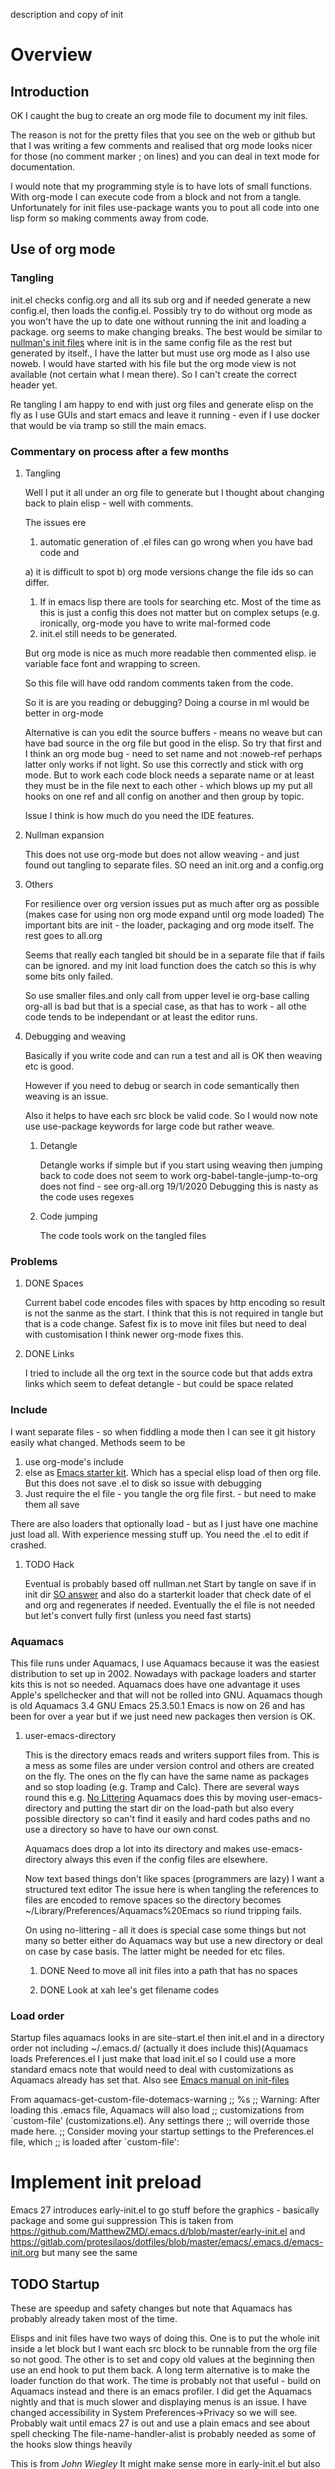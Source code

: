  description and copy of init
#+PROPERTY:header-args :cache yes :tangle yes :comments link
#+STARTUP: content
* Overview
:PROPERTIES:
:ID:       org_mark_2020-01-23T20-40-42+00-00_mini12:06048FCE-5B9D-417E-81DD-36BD1813BD37
:END:
** Introduction
:PROPERTIES:
:ID:       org_mark_2020-01-23T20-40-42+00-00_mini12:FDC94923-0A02-4D12-8EB9-FC9149C88874
:END:
 OK I caught the bug to create an org mode file to document my init files.

 The reason is not for the pretty files that you see on the web or github but that I was writing a few comments and realised that org mode looks nicer for those (no comment marker ; on lines) and you can deal in text mode for documentation.

I would note that my programming style is to have lots of small functions. With org-mode I can execute code from a block and not from a tangle. Unfortunately for init files use-package wants you to pout all code into one lisp form so making comments away from code.

** Use of org mode
:PROPERTIES:
:ID:       org_mark_2020-01-23T20-40-42+00-00_mini12:81D2E3E8-E6B8-4590-9483-5B0653C7E86C
:END:

*** Tangling
:PROPERTIES:
:ID:       org_mark_2020-01-23T20-40-42+00-00_mini12:426BD1FC-A27E-4F4C-A055-CFA3548A3D5A
:END:
init.el checks config.org and all its sub org and if needed generate a new config.el, then loads the config.el.
Possibly try to do without org mode as you won't have the up to date one without running the init and loading a package. org seems to make changing breaks.  The best would be similar to [[http://nullman.net/emacs/][nullman's init files]] where init is in
the same config file as the rest but generated by itself., I have the latter but must use org mode as I also use noweb.
I would have started with his file but the org mode view is not available (not certain what I mean there). So I can't create the correct header yet.

Re tangling I am happy to end with just org files and generate elisp on the fly as I use GUIs and start emacs and leave it running - even if I use docker that would be via tramp so still the main emacs.

*** Commentary on process after a few months
:PROPERTIES:
:ID:       org_mark_2020-01-23T20-40-42+00-00_mini12:7B2EE29E-B50D-46C1-A0C8-2E5E3FB087D8
:END:

**** Tangling
:PROPERTIES:
:ID:       org_mark_2020-01-23T20-40-42+00-00_mini12:07C73218-3E08-4101-B6A1-9A54C1B8339F
:END:
Well I put it all under an org file to generate but I thought about  changing back to plain elisp - well with comments.

The issues ere
1. automatic generation of .el files can go wrong when you have bad code and
a) it is difficult to spot
b) org mode versions change the file ids so can differ.
2. If in emacs lisp there are tools for searching etc. Most of the time as this is just a config this does not matter but on complex setups (e.g. ironically, org-mode you have to write mal-formed code
3. init.el still needs to be generated.

But org mode is nice as much more readable then commented elisp. ie variable face font and wrapping to screen.

So this file will have odd random comments taken from the code.

So it is are you reading or debugging?
Doing a course in ml would be better in org-mode

Alternative is can you edit the source buffers - means no weave but can have bad source in the org file but good in the elisp. So try that first and I think an org mode bug - need to set name and not :noweb-ref perhaps latter only works if not light.
So use this correctly and stick with org mode. But to work each code block needs a separate name or at least they must be in the file next to each other - which blows up my put all hooks on one ref and all config on another and then group by topic.

Issue I think is how much do you need the IDE features.

**** Nullman expansion
:PROPERTIES:
:ID:       org_mark_2020-01-23T20-40-42+00-00_mini12:BA28A92A-0B52-45ED-9FA7-A9EDC53F853B
:END:
This does not use org-mode but does not allow weaving - and just found out tangling to separate files. SO need an init.org and a config.org

**** Others
:PROPERTIES:
:ID:       org_mark_2020-01-23T20-40-42+00-00_mini12:14A8D18F-05E7-43C0-B597-2F14982E5964
:END:
For resilience over org version issues put as much after org as possible (makes case for using non org mode expand until org mode loaded)
The important bits are init - the loader, packaging and org mode itself. The rest goes to all.org

Seems that really each tangled bit should be in a separate file that if fails can be ignored. and my init load function does the catch so this is why some bits only failed.

So use smaller files.and only call from upper level ie org-base calling org-all is bad but that is a special case, as that has to work - all othe code tends to be independant or at least the editor runs.

**** Debugging and weaving
:PROPERTIES:
:ID:       org_mark_2020-01-23T20-40-42+00-00_mini12:1EEE4B54-423E-4CF3-BD94-2B0739EBA271
:END:
Basically if you write code and can run a test and all is OK then weaving etc is good.

However if you need to debug or search in code semantically then weaving is an issue.

Also it helps to have each src block be valid code. So I would now note use use-package keywords for large code but rather weave.

***** Detangle
:PROPERTIES:
:ID:       org_mark_2020-01-23T20-40-42+00-00_mini12:FB40535D-AC32-4827-9BCA-6A0AA012530C
:END:
Detangle works if simple but if you start using weaving then jumping back to code does not seem to work org-babel-tangle-jump-to-org does not find - see org-all.org 19/1/2020 Debugging this is nasty as the code uses regexes

***** Code jumping
:PROPERTIES:
:ID:       org_mark_2020-01-23T20-40-42+00-00_mini12:A459B9E9-2F49-427B-B922-21E91EB62C78
:END:
The code tools work on the tangled files
*** Problems
:PROPERTIES:
:ID:       org_mark_2020-01-23T20-40-42+00-00_mini12:975526D0-699C-4029-A478-31E9A425E023
:END:

**** DONE Spaces
CLOSED: [2020-01-19 Sun 22:18]
:PROPERTIES:
:ID:       org_mark_2020-01-23T20-40-42+00-00_mini12:E875054D-6847-45DC-A1B6-F942E4B610DF
:END:
 Current babel code encodes files with spaces by http encoding so result is not the sanme as the start. I think that this is not required in tangle but that is a code change. Safest fix is to move init files but need to deal with customisation
I think newer org-mode fixes this.

**** DONE Links
CLOSED: [2019-12-16 Mon 15:15]
:PROPERTIES:
:ID:       org_mark_2020-01-23T20-40-42+00-00_mini12:9473271B-E3A3-428E-A5F8-0E83BAC068E9
:END:
I tried to include all the org text in the source code but that adds extra links which seem to defeat detangle - but could be space related
*** Include
:PROPERTIES:
:ID:       org_mark_2020-01-23T20-40-42+00-00_mini12:74BA1982-CD5C-46E1-A35A-B661B3FBF75B
:END:
I want separate files - so when fiddling a mode then I can see it git
history easily what changed.
Methods seem to be
1. use org-mode's include
2.  else as [[https://github.com/eschulte/emacs24-starter-kit][Emacs starter kit]]. Which has a special elisp load of then
   org file. But this does not save .el to disk so issue with debugging
3. Just require the el file - you tangle the org file first. - but
   need to make them all save
There are also loaders that optionally load - but as I just have one
machine just load all.
With experience messing stuff up.
You need the .el to edit if crashed.

**** TODO Hack
:PROPERTIES:
:ID:       org_mark_2020-01-23T20-40-42+00-00_mini12:1B3D8456-5143-4FCB-9A9D-BF3388034DC6
:END:
Eventual is probably based off nullman.net
Start by tangle on save if in init dir [[https://emacs.stackexchange.com/a/20733/9874][SO answer]] and also do a
starterkit loader that check date of el and org and regenerates if
needed. Eventually the el file is not needed but let's convert fully
first (unless you need fast starts)

*** Aquamacs
:PROPERTIES:
:ID:       org_mark_2020-01-23T20-40-42+00-00_mini12:2C2ECB04-6F35-443F-B338-CF0568950E32
:END:
 This file runs under Aquamacs, I use Aquamacs because it was the easiest distribution to set up in 2002. Nowadays with package loaders and starter kits this is not so needed.
 Aquamacs does have one advantage it uses Apple's spellchecker and that will not be rolled into GNU.
 Aquamacs though is old Aquamacs 3.4 GNU Emacs 25.3.50.1 Emacs is now on 26 and has been for over a year but if we just need new packages then version is OK.

**** user-emacs-directory
:PROPERTIES:
:ID:       org_mark_2020-01-23T20-40-42+00-00_mini12:33CC1C76-14C5-4343-9409-081892FDCDB8
:END:
 This is the directory emacs reads and writers support files from. This is a mess as some files are under version control and others are created on the fly. The ones on the fly can have the same name as packages and so stop loading (e.g. Tramp and Calc). There are several ways round this e.g. [[https://github.com/emacscollective/no-littering][No Littering]] Aquamacs does this by moving user-emacs-directory and putting the start dir on the load-path but also every possible directory so can't find it easily and hard codes paths and no use a directory so have to have our own const.

  Aquamacs does drop a lot into its directory and makes use-emacs-directory always this even if the config files are elsewhere.

 Now text based things don't like spaces (programmers are lazy) I want a structured text editor
 The issue here is when tangling the references to files are encoded to remove spaces so the directory becomes ~/Library/Preferences/Aquamacs%20Emacs so riund tripping fails.

 On using no-littering - all it does is special case some things but not many so better either do Aquamacs way but use a new directory or deal on case by case basis. The latter might be needed for etc files.

***** DONE Need to move all init files into a path that has no spaces
	  CLOSED: [2019-05-06 Mon 02:21]
      :PROPERTIES:
      :ID:       org_mark_2020-01-23T20-40-42+00-00_mini12:B72D3AD0-0C0E-4B84-A223-84DB8DF0B729
      :END:

***** DONE Look at xah lee's get filename codes
	  CLOSED: [2019-05-04 Sat 04:57]
      :PROPERTIES:
      :ID:       org_mark_2020-01-23T20-40-42+00-00_mini12:9B340F79-40DE-4483-A896-BF2A928D7528
      :END:

*** Load order
:PROPERTIES:
:ID:       org_mark_2020-01-23T20-40-42+00-00_mini12:3EE6A848-A0ED-4EC7-A398-58F3ABAFA76E
:END:
Startup files aquamacs looks in are site-start.el then init.el and in a directory order not including ~/.emacs.d/ (actually it does include this)(Aquamacs loads Preferences.el I just make that load init.el so I could use a more standard emacs note that would need to deal with customizations as Aquamacs already has set that.
Also see [[https://www.gnu.org/software/emacs/manual/html_node/emacs/Init-File.html][Emacs manual
on init-files]]

From  aquamacs-get-custom-file-dotemacs-warning
;; %s
;; Warning: After loading this .emacs file, Aquamacs will also load
;; customizations from `custom-file' (customizations.el). Any settings there
;; will override those made here.
;; Consider moving your startup settings to the Preferences.el file, which
;; is loaded after `custom-file':

* Implement init preload
:PROPERTIES:
:header-args:    :tangle early-init.el :comments link
:ID:       org_mark_2020-09-28T01-08-28+01-00_mini12.local:0952DED1-1095-4176-8826-251CEE37BDB2
:END:

Emacs 27 introduces early-init.el to go stuff before the graphics - basically package and some gui suppression
This is taken from https://github.com/MatthewZMD/.emacs.d/blob/master/early-init.el and https://gitlab.com/protesilaos/dotfiles/blob/master/emacs/.emacs.d/emacs-init.org but many see the same

** TODO Startup
:PROPERTIES:
:ID:       org_mark_2020-01-23T20-40-42+00-00_mini12:B524CE3C-6A8D-49DA-85A5-8504DC43F0D6
:END:
 These are speedup and safety changes but note that  Aquamacs has probably already taken most of the time.

 Elisps and init files have two ways of doing this. One is to put the whole init inside a let block but I want each src block to be runnable from the org file so not good. The other is to set and copy old values at the beginning then use an end hook to put them back. A long term alternative is to make the loader function do that work.
 The time is probably not that useful - build on Aquamacs instead and there is an emacs profiler. I did get the Aquamacs nightly and that is much slower and displaying menus is an issue. I have changed accessibility in System Preferences->Privacy so we will see. Probably wait until emacs 27 is out and use a plain emacs and see about spell checking
 The file-name-handler-alist is probably needed as some of the hooks slow things heavily

 This is from [[ https://github.com/jwiegley/dot-emacs/blob/master/init.el#L1013][John Wiegley]] It might make sense more in early-init.el but also needed for Emacs < 27
 #+NAME: org_mark_2020-01-23T20-40-42+00-00_mini12_EC7FD451-253D-4F87-90DC-AD484305487F
 #+begin_src emacs-lisp
 ;;(defconst emacs-start-time (current-time))

 (defvar file-name-handler-alist-old file-name-handler-alist)

 (setq file-name-handler-alist nil
	   message-log-max 16384
	   gc-cons-threshold 402653184
	   gc-cons-percentage 0.6
	   auto-window-vscroll nil)
 #+end_src

** Package
:PROPERTIES:
:ID:       org_mark_2020-09-28T01-08-28+01-00_mini12.local:D069442D-B7AF-4771-800A-87C4F3376AF0
:END:
Package initialize occurs automatically, before `user-init-file' is loaded, but after `early-init-file'. emacs handles package initialization, so we must prevent Emacs from doing it early!
But if using package we do want it done - early-init turn off is for straight.el etc
#+NAME: org_mark_2020-09-28T01-08-28+01-00_mini12.local_407877DD-DF72-4900-9475-7723E8D855A2
#+begin_src emacs-lisp
;;(setq package-enable-at-startup nil)
#+end_src
Set the path to packages
#+NAME: org_mark_2020-09-28T01-08-28+01-00_mini12.local_0E90CFE6-BBAC-4DA3-8461-12811764098F
#+begin_src emacs-lisp
(setq package-user-dir
                 (expand-file-name
                  (format "elpa/%s/elpa"
                          (concat emacs-version (when (getenv "MELPA_STABLE") "-stable"))) user-emacs-directory))
#+end_src
** Graphical suppression
:PROPERTIES:
:ID:       org_mark_2020-09-28T01-08-28+01-00_mini12.local:11552906-7CE1-4A2D-90DF-111015341ACB
:END:
Fiddle with suppressing graphics. I do want some of these
#+NAME: org_mark_2020-09-28T01-08-28+01-00_mini12.local_19B4CE88-E1D4-4E44-91B7-AD3D8E74C2D3
#+begin_src emacs-lisp
;;(menu-bar-mode -1)
(unless (and (display-graphic-p) (eq system-type 'darwin))
  (push '(menu-bar-lines . 0) default-frame-alist))
(push '(tool-bar-lines . 0) default-frame-alist)
;;(push '(vertical-scroll-bars) default-frame-alist)
(setq tool-bar-mode nil)
#+end_src
** Elisp code for use in all
:PROPERTIES:
:ID:       org_mark_2020-11-13T08-54-14+00-00_mini12.local:5DDEB242-A0B0-4733-BCA1-7C5602A55762
:END:

For some useful macros [[https://github.com/waymondo/hemacs][hemacs]]

#+NAME: org_mark_2020-11-13T08-54-14+00-00_mini12.local_B13702B5-689F-4646-85F2-FD570054EAC4
#+begin_src emacs-lisp
(defmacro add-hook-lambda (hook &rest body)
  (declare (indent 1) (debug t))
  `(add-hook ,hook (lambda () ,@body)))
#+end_src
* Implement init environment (init.el)
:PROPERTIES:
  :header-args:    :tangle init.el :comments link
  :ID:       org_mark_2020-01-23T20-40-42+00-00_mini12:026AF0E8-C6EC-470F-906D-602EF7F08477
  :END:
All this is tangled into init.el which is also under git.

** Where the files are
:PROPERTIES:
:ID:       org_mark_2020-09-28T01-08-28+01-00_mini12.local:EC710A48-6A42-4CEE-BF2B-BBA63EA929B1
:END:
We need to sort out paths - ideally after init timers etc but we also need them to load early-init so timer is less accurate but then it is wrong for aquamacs anyway
*** Set where the init file is
:PROPERTIES:
:ID:       org_mark_2020-01-23T20-40-42+00-00_mini12:5F44E496-0565-4D23-9D8B-128A663B9280
:END:
 In constant mwb-user-emacs-directory
	  #+begin_src emacs-lisp
 ;; Need the directory from here.
 (defun mwb-get-directory-of-current-file ()
   "Return the full directory path of the caller's file location."
   (file-name-directory (or load-file-name buffer-file-name))
   )
 (defconst mwb-user-emacs-directory (mwb-get-directory-of-current-file))
	  #+end_src
*** Where my init code is
:PROPERTIES:
:ID:       org_mark_2020-01-23T20-40-42+00-00_mini12:F550A4FA-B16B-4FD2-B11F-9F7DB4F82859
:END:
  See [[http://ergoemacs.org/emacs/organize_your_dot_emacs.html][Xah Lee get directory name for file]] for possible work around for user-emacs-directory. Except in some cases I do want the directory so break it up
  #+NAME: org_mark_2020-01-23T20-40-42+00-00_mini12_86BD52C1-8055-4BB2-834D-2F088719C835
  #+begin_src emacs-lisp
(defun mwb-user-emacs-file (name)
	"Return an absolute per-user Emacs-specific file name around where the init file is.
  It is basically locate-user-emacs-file but I have followed Aquamacs is setting that not where my init.el file is.
  Main reason to use is so that I can put init under version control and the rest go elsewhere."
	(expand-file-name name mwb-user-emacs-directory))
  #+end_src

** Early init
:PROPERTIES:
:ID:       org_mark_2020-09-28T01-08-28+01-00_mini12.local:4AA8B45F-675E-4673-91C4-D60292B1B349
:END:
For Emacs < 27 we need early -init
#+NAME: org_mark_2020-09-28T01-08-28+01-00_mini12.local_E7D671F1-9D29-4FF6-A8E5-8884826E6E4B
#+begin_src emacs-lisp
(when (version< emacs-version "27")
  (load (mwb-user-emacs-file "early-init")))
#+end_src
** package
:PROPERTIES:
:ID:       org_mark_2020-01-23T20-40-42+00-00_mini12:A5028037-4023-4BE2-AFD4-68CCEDF2F249
:END:
As this is now ~/.emacs.d/init.el and not in ~/Library/Preferences Emacs sees this as startup and adds the package-initialise. So need to add here to stop init.el changing and being see in github
#+NAME: org_mark_2020-01-23T20-40-42+00-00_mini12_B623E658-A6AA-46DF-AD9C-6EAC3BDC1BEE
#+begin_src emacs-lisp
;; Added by Package.el.  This must come before configurations of
;; installed packages.  Don't delete this line.  If you don't want it,
;; just comment it out by adding a semicolon to the start of the line.
;; You may delete these explanatory comments.
;(package-initialize)
#+end_src
** Debug flag
:PROPERTIES:
:ID:       org_mark_2020-01-23T20-40-42+00-00_mini12:20E9D7CA-52FB-4C0D-94B7-380665846841
:END:
	 #+begin_src emacs-lisp
(setq init-file-debug 'nil)
;; (require 'profiler)
;; (profiler-start 'cpu+mem)
;; (add-hook-lambda after-init-hook (profiler-stop))
	 #+end_src

** Code to do loading
:PROPERTIES:
:ID:       org_mark_2020-01-23T20-40-42+00-00_mini12:3A4B05D6-A440-46F1-8A2F-1AFF3B0CAA2D
:END:
  Need to get the correct directory

  Function to load the code for this part of the init.
  Currently it just loads the .el of that name so could just be (load "mwb-init-load"). I now tangle all org-mode buffers on save. Eventually it will get the data from mwb-init-load.org and tangle it and use that.

*** Helper functions
:PROPERTIES:
:ID:       org_mark_2020-01-23T20-40-42+00-00_mini12:438D5698-5B55-4E44-8E21-3F2F1FDC8DBF
:END:
Thse are required elisp for initialisation

**** Non org mode expander
:PROPERTIES:
:ID:       org_mark_2020-01-23T20-40-42+00-00_mini12:7F3FFC0C-4CF3-45B1-B0DB-C268A0350E9D
:END:
This is from nullman's init files]]  withn a rename to show it is not part of org.
#+NAME: org_mark_2020-01-23T20-40-42+00-00_mini12_315EE687-FC28-4D41-810D-4FF19AA66CD4
#+begin_src emacs-lisp

(defun nullman/org-babel-generate-elisp-file (file &optional byte-compile force)
  "Generate an emacs-lisp file from an org-babel FILE.

Additionally, byte compile the file if BYTE-COMPILE is
non-nil.

Process file even if timestamp is not newer than target if FORCE
is non-nil."
  (let* ((case-fold-search t)
         (file-base (expand-file-name (file-name-sans-extension file)))
         (file-org (concat file-base ".org"))
         (file-elisp (concat file-base ".el"))
         (file-comp (concat file-base ".elc"))
         (heading-regexp "^\*+ ")
         (heading-comment-regexp "^\*+ COMMENT ")
         (begin-regexp "^[ \t]*#\\+BEGIN_SRC emacs-lisp")
         (begin-tangle-regexp "^[ \t]*#\\+BEGIN_SRC .*:tangle ")
         (end-regexp "^[ \t]*#\\+END_SRC")
         (indent-regexp "^  "))
    ;; generate elisp file if needed
    (when (or force
              (not (file-exists-p file-elisp))
              (file-newer-than-file-p file-org file-elisp))
      (message "Nullman Writing %s..." file-elisp)
      (with-temp-file file-elisp
        (insert-file-contents file)
        (goto-char (point-min))
        (let (code
              headings-counts
              (level 1)
              (comment-level 0)
              (end-comment ""))
          (while (not (eobp))
            (cond
             ;; comment heading
             ((let ((case-fold-search nil))
                (looking-at heading-comment-regexp))
              (setq level (/ (- (match-end 0) (line-beginning-position) 8) 2))
              (when (or (zerop comment-level)
                        (< level comment-level))
                (setq comment-level level))
              (delete-region (line-beginning-position) (progn (forward-line) (point))))
             ;; normal heading
             ((looking-at heading-regexp)
              (setq level (/ (- (match-end 0) (line-beginning-position)) 2))
              (when (or (zerop comment-level)
                        (<= level comment-level))
                (setq comment-level 0)
                (if (assoc level headings-counts)
                    (setf (cdr (assoc level headings-counts))
                          (cons (buffer-substring-no-properties (match-end 0) (line-end-position)) 1))
                  (setq headings-counts (append headings-counts (list (cons level (cons "No heading" 1)))))))
              (delete-region (line-beginning-position) (progn (forward-line) (point))))
             ;; start of tangled source block
             ((and (looking-at begin-regexp)
                   (zerop comment-level)
                   (not (looking-at begin-tangle-regexp))) ; skip blocks with their own tangle directive
              (let* ((heading-count (cdr (assoc level headings-counts)))
                     (heading (car heading-count))
                     (count (cdr heading-count)))
                (delete-region (line-beginning-position) (progn (forward-line) (point)))
                (unless (bobp)
                  (newline))
                (when (fboundp 'org-link-escape)
                  (insert (format ";; [[file:%s::*%s][%s:%s]]\n" file-org (org-link-escape heading) heading count))
                  (setq end-comment (format ";; %s:%s ends here\n" heading count))
                  (cl-incf (cddr (assoc level headings-counts))))
                (setq code t)))
             ;; end of tangled source block
             ((and code
                   (looking-at end-regexp))
              (delete-region (line-beginning-position) (progn (forward-line) (point)))
              (insert end-comment)
              (setq code nil
                    end-comment ""))
             ;; inside tangled source block
             (code
              (when (looking-at indent-regexp)
                (delete-char (if (boundp 'org-edit-src-content-indentation)
                                 org-edit-src-content-indentation
                               2)))
              (forward-line))
             ;; outside tangled source block
             (t
              (delete-region (line-beginning-position) (progn (forward-line) (point))))))
          (time-stamp))
        (message "Nullman Wrote %s..." file-elisp)))

    ))
#+end_src

**** The loader
:PROPERTIES:
:ID:       org_mark_2020-01-23T20-40-42+00-00_mini12:E5C792B6-CEE6-49E0-BB4B-F0C9636159E8
:END:
 Actually load the init files, protect is aquamacs macro to carch errors also see [[https://emacs.stackexchange.com/a/671/9874][Stack Exchange answer]]
This fails for config.org so that needs to be in version control.
   #+NAME: org_mark_2020-01-23T20-40-42+00-00_mini12_A039068A-5F9B-4C02-A1C9-156C79F14A5B
   #+begin_src emacs-lisp
(setq mwb-esup-depth 1)

(defun mwb-init-load (file-root &optional no-org)
  "Load the relevant code.
Look for <file-root>.org and <file-root>.el files.
If org and no el or org file is newer then retangle the org file if noorg is not nil then use nullmans expand then load <file-root>.el "
  (let* ((org-file
          (concat (expand-file-name file-root mwb-user-emacs-directory) ".org"))
         (el-file
          (concat (expand-file-name file-root mwb-user-emacs-directory) ".el")))
    (setq esup-depth mwb-esup-depth)
    ;; (setq esup-child-max-depth mwb-esup-depth )
    (setq esup-child-current-depth 0)
    (when (file-newer-than-file-p org-file el-file)
      (cond (no-org
             (message "tangle <%s> to <%s> using regex replacement not org mode"
                      org-file el-file)
             (nullman/org-babel-generate-elisp-file org-file el-file))
            (t
             (require 'org)
             (message "This loaded an org mode but from the system - best to restart")
             (message "tangle <%s> to <%s> using org version %s"
                      org-file el-file org-version)
             (org-babel-tangle-file org-file el-file))))

    (condition-case err
        (load el-file)
      (error (let ((msg (format-message "Error loading %s: \"%s\""
                                        file-root
                                        (error-message-string err))))
               (warn msg)
               (message msg))))))
      #+end_src
*** The Load
:PROPERTIES:
:ID:       org_mark_2020-01-23T20-40-42+00-00_mini12:97D3202A-5B42-411F-9312-331821931E25
:END:
Also switch between an alternate setup - ideally should be driven from command line but.....

#+NAME: org_mark_mini12.local_20201213T195905.304356
#+begin_src emacs-lisp
(mwb-init-load "config" "no-org")
;; (load (concat (expand-file-name "alt/alt_init" mwb-user-emacs-directory) ".el"))
#+end_src
